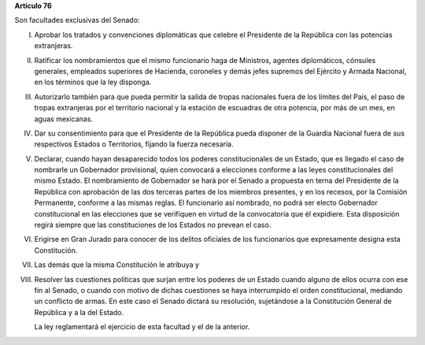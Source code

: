 **Artículo 76**

Son facultades exclusivas del Senado:

I. Aprobar los tratados y convenciones diplomáticas que celebre el
   Presidente de la República con las potencias extranjeras.

II. Ratificar los nombramientos que el mismo funcionario haga de
    Ministros, agentes diplomáticos, cónsules generales, empleados
    superiores de Hacienda, coroneles y demás jefes supremos del
    Ejército y Armada Nacional, en los términos que la ley disponga.

III. Autorizarlo también para que pueda permitir la salida de tropas
     nacionales fuera de los límites del País, el paso de tropas
     extranjeras por el territorio nacional y la estación de escuadras
     de otra potencia, por más de un mes, en aguas mexicanas.

IV. Dar su consentimiento para que el Presidente de la República pueda
    disponer de la Guardia Nacional fuera de sus respectivos Estados o
    Territorios, fijando la fuerza necesaria.

V. Declarar, cuando hayan desaparecido todos los poderes
   constitucionales de un Estado, que es llegado el caso de nombrarle un
   Gobernador provisional, quien convocará a elecciones conforme a las
   leyes constitucionales del mismo Estado. El nombramiento de
   Gobernador se hará por el Senado a propuesta en terna del Presidente
   de la República con aprobación de las dos terceras partes de los
   miembros presentes, y en los recesos, por la Comisión Permanente,
   conforme a las mismas reglas. El funcionario así nombrado, no podrá
   ser electo Gobernador constitucional en las elecciones que se
   verifiquen en virtud de la convocatoria que él expidiere. Esta
   disposición regirá siempre que las constituciones de los Estados no
   prevean el caso.

VI. Erigirse en Gran Jurado para conocer de los delitos oficiales de los
    funcionarios que expresamente designa esta Constitución.

VII. Las demás que la misma Constitución le atribuya y

VIII. Resolver las cuestiones políticas que surjan entre los poderes de
      un Estado cuando alguno de ellos ocurra con ese fin al Senado, o
      cuando con motivo de dichas cuestiones se haya interrumpido el
      orden constitucional, mediando un conflicto de armas. En este caso
      el Senado dictará su resolución, sujetándose a la Constitución
      General de República y a la del Estado.

      La ley reglamentará el ejercicio de esta facultad y el de la
      anterior.
